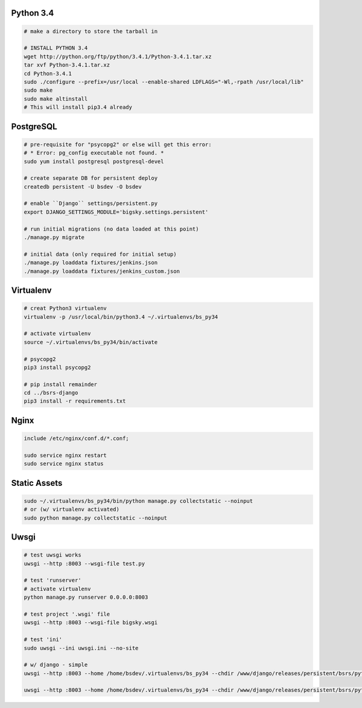 Python 3.4
==========

.. code-block::

    # make a directory to store the tarball in

    # INSTALL PYTHON 3.4
    wget http://python.org/ftp/python/3.4.1/Python-3.4.1.tar.xz
    tar xvf Python-3.4.1.tar.xz
    cd Python-3.4.1
    sudo ./configure --prefix=/usr/local --enable-shared LDFLAGS="-Wl,-rpath /usr/local/lib"
    sudo make
    sudo make altinstall
    # This will install pip3.4 already


PostgreSQL
==========

.. code-block::

    # pre-requisite for "psycopg2" or else will get this error:
    # * Error: pg_config executable not found. *
    sudo yum install postgresql postgresql-devel

    # create separate DB for persistent deploy
    createdb persistent -U bsdev -O bsdev

    # enable ``Django`` settings/persistent.py
    export DJANGO_SETTINGS_MODULE='bigsky.settings.persistent'

    # run initial migrations (no data loaded at this point)
    ./manage.py migrate

    # initial data (only required for initial setup)
    ./manage.py loaddata fixtures/jenkins.json
    ./manage.py loaddata fixtures/jenkins_custom.json


Virtualenv
==========

.. code-block::

    # creat Python3 virtualenv
    virtualenv -p /usr/local/bin/python3.4 ~/.virtualenvs/bs_py34

    # activate virtualenv
    source ~/.virtualenvs/bs_py34/bin/activate

    # psycopg2
    pip3 install psycopg2

    # pip install remainder
    cd ../bsrs-django
    pip3 install -r requirements.txt



Nginx
=====

.. code-block::

    include /etc/nginx/conf.d/*.conf;

    sudo service nginx restart
    sudo service nginx status


Static Assets
=============

.. code-block::

    sudo ~/.virtualenvs/bs_py34/bin/python manage.py collectstatic --noinput
    # or (w/ virtualenv activated)
    sudo python manage.py collectstatic --noinput 




Uwsgi
=====

.. code-block::

    # test uwsgi works
    uwsgi --http :8003 --wsgi-file test.py

    # test 'runserver'
    # activate virtualenv
    python manage.py runserver 0.0.0.0:8003

    # test project '.wsgi' file
    uwsgi --http :8003 --wsgi-file bigsky.wsgi

    # test 'ini'
    sudo uwsgi --ini uwsgi.ini --no-site

    # w/ django - simple
    uwsgi --http :8003 --home /home/bsdev/.virtualenvs/bs_py34 --chdir /www/django/releases/persistent/bsrs/python3/ --wsgi-file bigsky.wsgi --no-site

    uwsgi --http :8003 --home /home/bsdev/.virtualenvs/bs_py34 --chdir /www/django/releases/persistent/bsrs/python3/ --wsgi-file bigsky.wsgi --no-site

